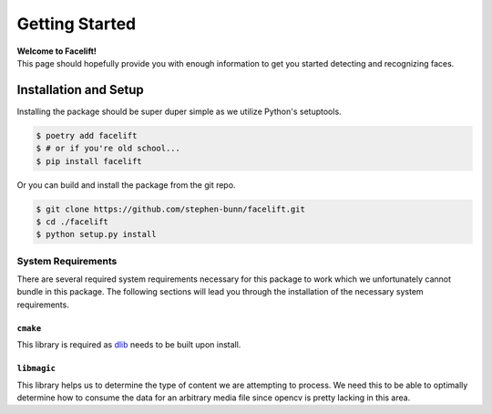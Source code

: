 .. _getting-started:

===============
Getting Started
===============

| **Welcome to Facelift!**
| This page should hopefully provide you with enough information to get you started detecting and recognizing faces.

Installation and Setup
======================

Installing the package should be super duper simple as we utilize Python's setuptools.

.. code-block:: bash

   $ poetry add facelift
   $ # or if you're old school...
   $ pip install facelift

Or you can build and install the package from the git repo.

.. code-block:: bash

   $ git clone https://github.com/stephen-bunn/facelift.git
   $ cd ./facelift
   $ python setup.py install


System Requirements
~~~~~~~~~~~~~~~~~~~

There are several required system requirements necessary for this package to work which
we unfortunately cannot bundle in this package.
The following sections will lead you through the installation of the necessary system
requirements.

``cmake``
---------

This library is required as `dlib <http://dlib.net/>`_ needs to be built upon install.

.. tabs::

   .. group-tab:: Linux

      Debian / Ubuntu

      .. code-block:: bash

         apt install cmake

   .. group-tab:: MacOS

      Homebrew

      .. code-block:: bash

         brew install cmake

      Macports

      .. code-block:: bash

         port install cmake

   .. group-tab:: Windows

      `Download the CMake installer <https://cmake.org/download/>`_ and make sure to
      enable the setting to "Add CMake to the system PATH for all users" when
      installing.
      You may need to restart your shell depending on what terminal emulator you are
      using in Windows.

      Make sure that you can run ``cmake --version`` in your shell without recieving a
      non-zero exit status code to verify your installation.

``libmagic``
------------

This library helps us to determine the type of content we are attempting to process.
We need this to be able to optimally determine how to consume the data for an arbitrary
media file since opencv is pretty lacking in this area.

.. tabs::

   .. group-tab:: Linux

      Debian / Ubuntu

      .. code-block:: bash

         apt install libmagic1

   .. group-tab:: MacOS

      Homebrew

      .. code-block:: bash

         brew install libmagic

      Macports

      .. code-block:: bash

         port install file

   .. group-tab:: Windows

      We install `python-magic-bin <https://pypi.org/project/python-magic-bin/>`_
      as a dependency if you are installing from a Windows environment.
      This package **should** contain working binaries for ``libmagic`` built for
      Windows.
      If you encounter unhandled errors using ``libmagic`` on Windows, please `create an
      issue <https://github.com/stephen-bunn/facelift/issues>`_ to let us know what you
      are experiencing.
